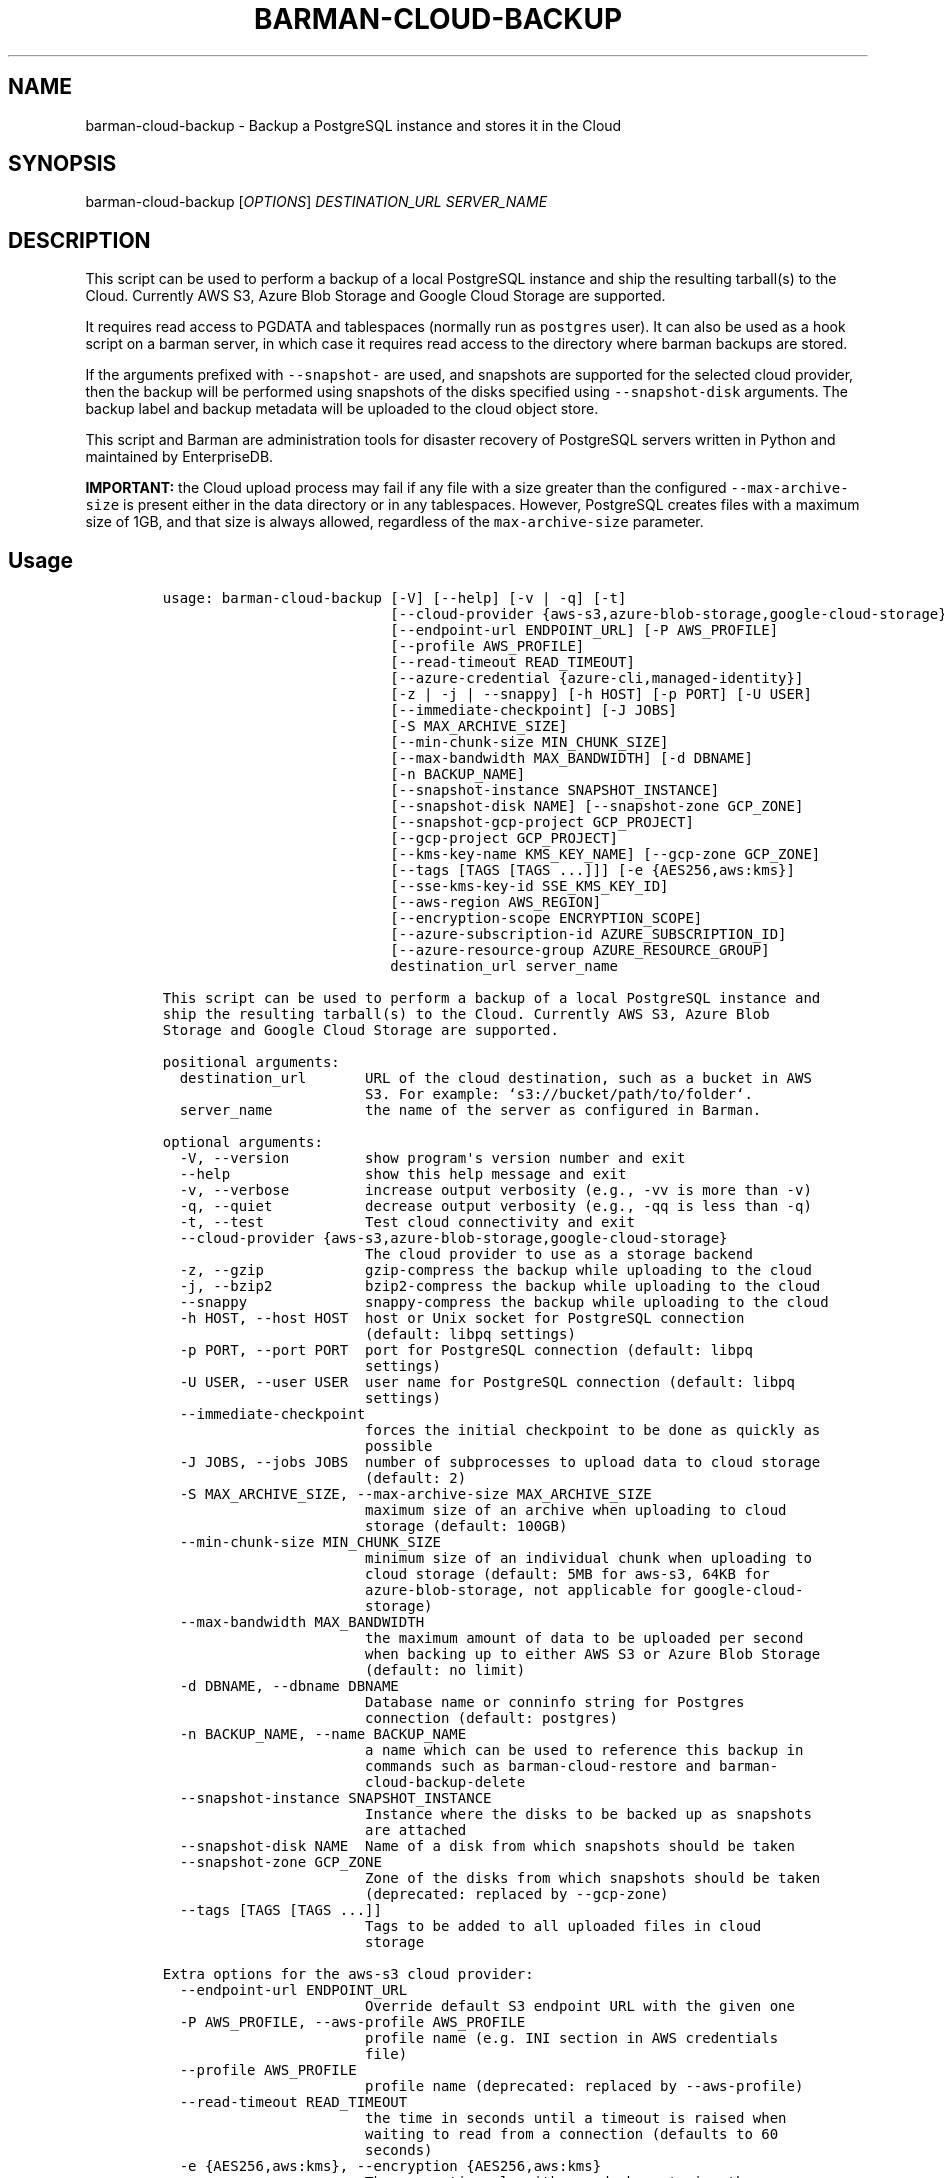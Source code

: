 .\" Automatically generated by Pandoc 2.2.1
.\"
.TH "BARMAN\-CLOUD\-BACKUP" "1" "October 3, 2023" "Barman User manuals" "Version 3.9.0"
.hy
.SH NAME
.PP
barman\-cloud\-backup \- Backup a PostgreSQL instance and stores it in
the Cloud
.SH SYNOPSIS
.PP
barman\-cloud\-backup [\f[I]OPTIONS\f[]] \f[I]DESTINATION_URL\f[]
\f[I]SERVER_NAME\f[]
.SH DESCRIPTION
.PP
This script can be used to perform a backup of a local PostgreSQL
instance and ship the resulting tarball(s) to the Cloud.
Currently AWS S3, Azure Blob Storage and Google Cloud Storage are
supported.
.PP
It requires read access to PGDATA and tablespaces (normally run as
\f[C]postgres\f[] user).
It can also be used as a hook script on a barman server, in which case
it requires read access to the directory where barman backups are
stored.
.PP
If the arguments prefixed with \f[C]\-\-snapshot\-\f[] are used, and
snapshots are supported for the selected cloud provider, then the backup
will be performed using snapshots of the disks specified using
\f[C]\-\-snapshot\-disk\f[] arguments.
The backup label and backup metadata will be uploaded to the cloud
object store.
.PP
This script and Barman are administration tools for disaster recovery of
PostgreSQL servers written in Python and maintained by EnterpriseDB.
.PP
\f[B]IMPORTANT:\f[] the Cloud upload process may fail if any file with a
size greater than the configured \f[C]\-\-max\-archive\-size\f[] is
present either in the data directory or in any tablespaces.
However, PostgreSQL creates files with a maximum size of 1GB, and that
size is always allowed, regardless of the \f[C]max\-archive\-size\f[]
parameter.
.SH Usage
.IP
.nf
\f[C]
usage:\ barman\-cloud\-backup\ [\-V]\ [\-\-help]\ [\-v\ |\ \-q]\ [\-t]
\ \ \ \ \ \ \ \ \ \ \ \ \ \ \ \ \ \ \ \ \ \ \ \ \ \ \ [\-\-cloud\-provider\ {aws\-s3,azure\-blob\-storage,google\-cloud\-storage}]
\ \ \ \ \ \ \ \ \ \ \ \ \ \ \ \ \ \ \ \ \ \ \ \ \ \ \ [\-\-endpoint\-url\ ENDPOINT_URL]\ [\-P\ AWS_PROFILE]
\ \ \ \ \ \ \ \ \ \ \ \ \ \ \ \ \ \ \ \ \ \ \ \ \ \ \ [\-\-profile\ AWS_PROFILE]
\ \ \ \ \ \ \ \ \ \ \ \ \ \ \ \ \ \ \ \ \ \ \ \ \ \ \ [\-\-read\-timeout\ READ_TIMEOUT]
\ \ \ \ \ \ \ \ \ \ \ \ \ \ \ \ \ \ \ \ \ \ \ \ \ \ \ [\-\-azure\-credential\ {azure\-cli,managed\-identity}]
\ \ \ \ \ \ \ \ \ \ \ \ \ \ \ \ \ \ \ \ \ \ \ \ \ \ \ [\-z\ |\ \-j\ |\ \-\-snappy]\ [\-h\ HOST]\ [\-p\ PORT]\ [\-U\ USER]
\ \ \ \ \ \ \ \ \ \ \ \ \ \ \ \ \ \ \ \ \ \ \ \ \ \ \ [\-\-immediate\-checkpoint]\ [\-J\ JOBS]
\ \ \ \ \ \ \ \ \ \ \ \ \ \ \ \ \ \ \ \ \ \ \ \ \ \ \ [\-S\ MAX_ARCHIVE_SIZE]
\ \ \ \ \ \ \ \ \ \ \ \ \ \ \ \ \ \ \ \ \ \ \ \ \ \ \ [\-\-min\-chunk\-size\ MIN_CHUNK_SIZE]
\ \ \ \ \ \ \ \ \ \ \ \ \ \ \ \ \ \ \ \ \ \ \ \ \ \ \ [\-\-max\-bandwidth\ MAX_BANDWIDTH]\ [\-d\ DBNAME]
\ \ \ \ \ \ \ \ \ \ \ \ \ \ \ \ \ \ \ \ \ \ \ \ \ \ \ [\-n\ BACKUP_NAME]
\ \ \ \ \ \ \ \ \ \ \ \ \ \ \ \ \ \ \ \ \ \ \ \ \ \ \ [\-\-snapshot\-instance\ SNAPSHOT_INSTANCE]
\ \ \ \ \ \ \ \ \ \ \ \ \ \ \ \ \ \ \ \ \ \ \ \ \ \ \ [\-\-snapshot\-disk\ NAME]\ [\-\-snapshot\-zone\ GCP_ZONE]
\ \ \ \ \ \ \ \ \ \ \ \ \ \ \ \ \ \ \ \ \ \ \ \ \ \ \ [\-\-snapshot\-gcp\-project\ GCP_PROJECT]
\ \ \ \ \ \ \ \ \ \ \ \ \ \ \ \ \ \ \ \ \ \ \ \ \ \ \ [\-\-gcp\-project\ GCP_PROJECT]
\ \ \ \ \ \ \ \ \ \ \ \ \ \ \ \ \ \ \ \ \ \ \ \ \ \ \ [\-\-kms\-key\-name\ KMS_KEY_NAME]\ [\-\-gcp\-zone\ GCP_ZONE]
\ \ \ \ \ \ \ \ \ \ \ \ \ \ \ \ \ \ \ \ \ \ \ \ \ \ \ [\-\-tags\ [TAGS\ [TAGS\ ...]]]\ [\-e\ {AES256,aws:kms}]
\ \ \ \ \ \ \ \ \ \ \ \ \ \ \ \ \ \ \ \ \ \ \ \ \ \ \ [\-\-sse\-kms\-key\-id\ SSE_KMS_KEY_ID]
\ \ \ \ \ \ \ \ \ \ \ \ \ \ \ \ \ \ \ \ \ \ \ \ \ \ \ [\-\-aws\-region\ AWS_REGION]
\ \ \ \ \ \ \ \ \ \ \ \ \ \ \ \ \ \ \ \ \ \ \ \ \ \ \ [\-\-encryption\-scope\ ENCRYPTION_SCOPE]
\ \ \ \ \ \ \ \ \ \ \ \ \ \ \ \ \ \ \ \ \ \ \ \ \ \ \ [\-\-azure\-subscription\-id\ AZURE_SUBSCRIPTION_ID]
\ \ \ \ \ \ \ \ \ \ \ \ \ \ \ \ \ \ \ \ \ \ \ \ \ \ \ [\-\-azure\-resource\-group\ AZURE_RESOURCE_GROUP]
\ \ \ \ \ \ \ \ \ \ \ \ \ \ \ \ \ \ \ \ \ \ \ \ \ \ \ destination_url\ server_name

This\ script\ can\ be\ used\ to\ perform\ a\ backup\ of\ a\ local\ PostgreSQL\ instance\ and
ship\ the\ resulting\ tarball(s)\ to\ the\ Cloud.\ Currently\ AWS\ S3,\ Azure\ Blob
Storage\ and\ Google\ Cloud\ Storage\ are\ supported.

positional\ arguments:
\ \ destination_url\ \ \ \ \ \ \ URL\ of\ the\ cloud\ destination,\ such\ as\ a\ bucket\ in\ AWS
\ \ \ \ \ \ \ \ \ \ \ \ \ \ \ \ \ \ \ \ \ \ \ \ S3.\ For\ example:\ `s3://bucket/path/to/folder`.
\ \ server_name\ \ \ \ \ \ \ \ \ \ \ the\ name\ of\ the\ server\ as\ configured\ in\ Barman.

optional\ arguments:
\ \ \-V,\ \-\-version\ \ \ \ \ \ \ \ \ show\ program\[aq]s\ version\ number\ and\ exit
\ \ \-\-help\ \ \ \ \ \ \ \ \ \ \ \ \ \ \ \ show\ this\ help\ message\ and\ exit
\ \ \-v,\ \-\-verbose\ \ \ \ \ \ \ \ \ increase\ output\ verbosity\ (e.g.,\ \-vv\ is\ more\ than\ \-v)
\ \ \-q,\ \-\-quiet\ \ \ \ \ \ \ \ \ \ \ decrease\ output\ verbosity\ (e.g.,\ \-qq\ is\ less\ than\ \-q)
\ \ \-t,\ \-\-test\ \ \ \ \ \ \ \ \ \ \ \ Test\ cloud\ connectivity\ and\ exit
\ \ \-\-cloud\-provider\ {aws\-s3,azure\-blob\-storage,google\-cloud\-storage}
\ \ \ \ \ \ \ \ \ \ \ \ \ \ \ \ \ \ \ \ \ \ \ \ The\ cloud\ provider\ to\ use\ as\ a\ storage\ backend
\ \ \-z,\ \-\-gzip\ \ \ \ \ \ \ \ \ \ \ \ gzip\-compress\ the\ backup\ while\ uploading\ to\ the\ cloud
\ \ \-j,\ \-\-bzip2\ \ \ \ \ \ \ \ \ \ \ bzip2\-compress\ the\ backup\ while\ uploading\ to\ the\ cloud
\ \ \-\-snappy\ \ \ \ \ \ \ \ \ \ \ \ \ \ snappy\-compress\ the\ backup\ while\ uploading\ to\ the\ cloud
\ \ \-h\ HOST,\ \-\-host\ HOST\ \ host\ or\ Unix\ socket\ for\ PostgreSQL\ connection
\ \ \ \ \ \ \ \ \ \ \ \ \ \ \ \ \ \ \ \ \ \ \ \ (default:\ libpq\ settings)
\ \ \-p\ PORT,\ \-\-port\ PORT\ \ port\ for\ PostgreSQL\ connection\ (default:\ libpq
\ \ \ \ \ \ \ \ \ \ \ \ \ \ \ \ \ \ \ \ \ \ \ \ settings)
\ \ \-U\ USER,\ \-\-user\ USER\ \ user\ name\ for\ PostgreSQL\ connection\ (default:\ libpq
\ \ \ \ \ \ \ \ \ \ \ \ \ \ \ \ \ \ \ \ \ \ \ \ settings)
\ \ \-\-immediate\-checkpoint
\ \ \ \ \ \ \ \ \ \ \ \ \ \ \ \ \ \ \ \ \ \ \ \ forces\ the\ initial\ checkpoint\ to\ be\ done\ as\ quickly\ as
\ \ \ \ \ \ \ \ \ \ \ \ \ \ \ \ \ \ \ \ \ \ \ \ possible
\ \ \-J\ JOBS,\ \-\-jobs\ JOBS\ \ number\ of\ subprocesses\ to\ upload\ data\ to\ cloud\ storage
\ \ \ \ \ \ \ \ \ \ \ \ \ \ \ \ \ \ \ \ \ \ \ \ (default:\ 2)
\ \ \-S\ MAX_ARCHIVE_SIZE,\ \-\-max\-archive\-size\ MAX_ARCHIVE_SIZE
\ \ \ \ \ \ \ \ \ \ \ \ \ \ \ \ \ \ \ \ \ \ \ \ maximum\ size\ of\ an\ archive\ when\ uploading\ to\ cloud
\ \ \ \ \ \ \ \ \ \ \ \ \ \ \ \ \ \ \ \ \ \ \ \ storage\ (default:\ 100GB)
\ \ \-\-min\-chunk\-size\ MIN_CHUNK_SIZE
\ \ \ \ \ \ \ \ \ \ \ \ \ \ \ \ \ \ \ \ \ \ \ \ minimum\ size\ of\ an\ individual\ chunk\ when\ uploading\ to
\ \ \ \ \ \ \ \ \ \ \ \ \ \ \ \ \ \ \ \ \ \ \ \ cloud\ storage\ (default:\ 5MB\ for\ aws\-s3,\ 64KB\ for
\ \ \ \ \ \ \ \ \ \ \ \ \ \ \ \ \ \ \ \ \ \ \ \ azure\-blob\-storage,\ not\ applicable\ for\ google\-cloud\-
\ \ \ \ \ \ \ \ \ \ \ \ \ \ \ \ \ \ \ \ \ \ \ \ storage)
\ \ \-\-max\-bandwidth\ MAX_BANDWIDTH
\ \ \ \ \ \ \ \ \ \ \ \ \ \ \ \ \ \ \ \ \ \ \ \ the\ maximum\ amount\ of\ data\ to\ be\ uploaded\ per\ second
\ \ \ \ \ \ \ \ \ \ \ \ \ \ \ \ \ \ \ \ \ \ \ \ when\ backing\ up\ to\ either\ AWS\ S3\ or\ Azure\ Blob\ Storage
\ \ \ \ \ \ \ \ \ \ \ \ \ \ \ \ \ \ \ \ \ \ \ \ (default:\ no\ limit)
\ \ \-d\ DBNAME,\ \-\-dbname\ DBNAME
\ \ \ \ \ \ \ \ \ \ \ \ \ \ \ \ \ \ \ \ \ \ \ \ Database\ name\ or\ conninfo\ string\ for\ Postgres
\ \ \ \ \ \ \ \ \ \ \ \ \ \ \ \ \ \ \ \ \ \ \ \ connection\ (default:\ postgres)
\ \ \-n\ BACKUP_NAME,\ \-\-name\ BACKUP_NAME
\ \ \ \ \ \ \ \ \ \ \ \ \ \ \ \ \ \ \ \ \ \ \ \ a\ name\ which\ can\ be\ used\ to\ reference\ this\ backup\ in
\ \ \ \ \ \ \ \ \ \ \ \ \ \ \ \ \ \ \ \ \ \ \ \ commands\ such\ as\ barman\-cloud\-restore\ and\ barman\-
\ \ \ \ \ \ \ \ \ \ \ \ \ \ \ \ \ \ \ \ \ \ \ \ cloud\-backup\-delete
\ \ \-\-snapshot\-instance\ SNAPSHOT_INSTANCE
\ \ \ \ \ \ \ \ \ \ \ \ \ \ \ \ \ \ \ \ \ \ \ \ Instance\ where\ the\ disks\ to\ be\ backed\ up\ as\ snapshots
\ \ \ \ \ \ \ \ \ \ \ \ \ \ \ \ \ \ \ \ \ \ \ \ are\ attached
\ \ \-\-snapshot\-disk\ NAME\ \ Name\ of\ a\ disk\ from\ which\ snapshots\ should\ be\ taken
\ \ \-\-snapshot\-zone\ GCP_ZONE
\ \ \ \ \ \ \ \ \ \ \ \ \ \ \ \ \ \ \ \ \ \ \ \ Zone\ of\ the\ disks\ from\ which\ snapshots\ should\ be\ taken
\ \ \ \ \ \ \ \ \ \ \ \ \ \ \ \ \ \ \ \ \ \ \ \ (deprecated:\ replaced\ by\ \-\-gcp\-zone)
\ \ \-\-tags\ [TAGS\ [TAGS\ ...]]
\ \ \ \ \ \ \ \ \ \ \ \ \ \ \ \ \ \ \ \ \ \ \ \ Tags\ to\ be\ added\ to\ all\ uploaded\ files\ in\ cloud
\ \ \ \ \ \ \ \ \ \ \ \ \ \ \ \ \ \ \ \ \ \ \ \ storage

Extra\ options\ for\ the\ aws\-s3\ cloud\ provider:
\ \ \-\-endpoint\-url\ ENDPOINT_URL
\ \ \ \ \ \ \ \ \ \ \ \ \ \ \ \ \ \ \ \ \ \ \ \ Override\ default\ S3\ endpoint\ URL\ with\ the\ given\ one
\ \ \-P\ AWS_PROFILE,\ \-\-aws\-profile\ AWS_PROFILE
\ \ \ \ \ \ \ \ \ \ \ \ \ \ \ \ \ \ \ \ \ \ \ \ profile\ name\ (e.g.\ INI\ section\ in\ AWS\ credentials
\ \ \ \ \ \ \ \ \ \ \ \ \ \ \ \ \ \ \ \ \ \ \ \ file)
\ \ \-\-profile\ AWS_PROFILE
\ \ \ \ \ \ \ \ \ \ \ \ \ \ \ \ \ \ \ \ \ \ \ \ profile\ name\ (deprecated:\ replaced\ by\ \-\-aws\-profile)
\ \ \-\-read\-timeout\ READ_TIMEOUT
\ \ \ \ \ \ \ \ \ \ \ \ \ \ \ \ \ \ \ \ \ \ \ \ the\ time\ in\ seconds\ until\ a\ timeout\ is\ raised\ when
\ \ \ \ \ \ \ \ \ \ \ \ \ \ \ \ \ \ \ \ \ \ \ \ waiting\ to\ read\ from\ a\ connection\ (defaults\ to\ 60
\ \ \ \ \ \ \ \ \ \ \ \ \ \ \ \ \ \ \ \ \ \ \ \ seconds)
\ \ \-e\ {AES256,aws:kms},\ \-\-encryption\ {AES256,aws:kms}
\ \ \ \ \ \ \ \ \ \ \ \ \ \ \ \ \ \ \ \ \ \ \ \ The\ encryption\ algorithm\ used\ when\ storing\ the
\ \ \ \ \ \ \ \ \ \ \ \ \ \ \ \ \ \ \ \ \ \ \ \ uploaded\ data\ in\ S3.\ Allowed\ values:
\ \ \ \ \ \ \ \ \ \ \ \ \ \ \ \ \ \ \ \ \ \ \ \ \[aq]AES256\[aq]|\[aq]aws:kms\[aq].
\ \ \-\-sse\-kms\-key\-id\ SSE_KMS_KEY_ID
\ \ \ \ \ \ \ \ \ \ \ \ \ \ \ \ \ \ \ \ \ \ \ \ The\ AWS\ KMS\ key\ ID\ that\ should\ be\ used\ for\ encrypting
\ \ \ \ \ \ \ \ \ \ \ \ \ \ \ \ \ \ \ \ \ \ \ \ the\ uploaded\ data\ in\ S3.\ Can\ be\ specified\ using\ the
\ \ \ \ \ \ \ \ \ \ \ \ \ \ \ \ \ \ \ \ \ \ \ \ key\ ID\ on\ its\ own\ or\ using\ the\ full\ ARN\ for\ the\ key.
\ \ \ \ \ \ \ \ \ \ \ \ \ \ \ \ \ \ \ \ \ \ \ \ Only\ allowed\ if\ `\-e/\-\-encryption`\ is\ set\ to\ `aws:kms`.
\ \ \-\-aws\-region\ AWS_REGION
\ \ \ \ \ \ \ \ \ \ \ \ \ \ \ \ \ \ \ \ \ \ \ \ The\ name\ of\ the\ AWS\ region\ containing\ the\ EC2\ VM\ and
\ \ \ \ \ \ \ \ \ \ \ \ \ \ \ \ \ \ \ \ \ \ \ \ storage\ volumes\ defined\ by\ the\ \-\-snapshot\-instance\ and
\ \ \ \ \ \ \ \ \ \ \ \ \ \ \ \ \ \ \ \ \ \ \ \ \-\-snapshot\-disk\ arguments.

Extra\ options\ for\ the\ azure\-blob\-storage\ cloud\ provider:
\ \ \-\-azure\-credential\ {azure\-cli,managed\-identity},\ \-\-credential\ {azure\-cli,managed\-identity}
\ \ \ \ \ \ \ \ \ \ \ \ \ \ \ \ \ \ \ \ \ \ \ \ Optionally\ specify\ the\ type\ of\ credential\ to\ use\ when
\ \ \ \ \ \ \ \ \ \ \ \ \ \ \ \ \ \ \ \ \ \ \ \ authenticating\ with\ Azure.\ If\ omitted\ then\ Azure\ Blob
\ \ \ \ \ \ \ \ \ \ \ \ \ \ \ \ \ \ \ \ \ \ \ \ Storage\ credentials\ will\ be\ obtained\ from\ the
\ \ \ \ \ \ \ \ \ \ \ \ \ \ \ \ \ \ \ \ \ \ \ \ environment\ and\ the\ default\ Azure\ authentication\ flow
\ \ \ \ \ \ \ \ \ \ \ \ \ \ \ \ \ \ \ \ \ \ \ \ will\ be\ used\ for\ authenticating\ with\ all\ other\ Azure
\ \ \ \ \ \ \ \ \ \ \ \ \ \ \ \ \ \ \ \ \ \ \ \ services.\ If\ no\ credentials\ can\ be\ found\ in\ the
\ \ \ \ \ \ \ \ \ \ \ \ \ \ \ \ \ \ \ \ \ \ \ \ environment\ then\ the\ default\ Azure\ authentication\ flow
\ \ \ \ \ \ \ \ \ \ \ \ \ \ \ \ \ \ \ \ \ \ \ \ will\ also\ be\ used\ for\ Azure\ Blob\ Storage.
\ \ \-\-encryption\-scope\ ENCRYPTION_SCOPE
\ \ \ \ \ \ \ \ \ \ \ \ \ \ \ \ \ \ \ \ \ \ \ \ The\ name\ of\ an\ encryption\ scope\ defined\ in\ the\ Azure
\ \ \ \ \ \ \ \ \ \ \ \ \ \ \ \ \ \ \ \ \ \ \ \ Blob\ Storage\ service\ which\ is\ to\ be\ used\ to\ encrypt
\ \ \ \ \ \ \ \ \ \ \ \ \ \ \ \ \ \ \ \ \ \ \ \ the\ data\ in\ Azure
\ \ \-\-azure\-subscription\-id\ AZURE_SUBSCRIPTION_ID
\ \ \ \ \ \ \ \ \ \ \ \ \ \ \ \ \ \ \ \ \ \ \ \ The\ ID\ of\ the\ Azure\ subscription\ which\ owns\ the
\ \ \ \ \ \ \ \ \ \ \ \ \ \ \ \ \ \ \ \ \ \ \ \ instance\ and\ storage\ volumes\ defined\ by\ the
\ \ \ \ \ \ \ \ \ \ \ \ \ \ \ \ \ \ \ \ \ \ \ \ \-\-snapshot\-instance\ and\ \-\-snapshot\-disk\ arguments.
\ \ \-\-azure\-resource\-group\ AZURE_RESOURCE_GROUP
\ \ \ \ \ \ \ \ \ \ \ \ \ \ \ \ \ \ \ \ \ \ \ \ The\ name\ of\ the\ Azure\ resource\ group\ to\ which\ the
\ \ \ \ \ \ \ \ \ \ \ \ \ \ \ \ \ \ \ \ \ \ \ \ compute\ instance\ and\ disks\ defined\ by\ the\ \-\-snapshot\-
\ \ \ \ \ \ \ \ \ \ \ \ \ \ \ \ \ \ \ \ \ \ \ \ instance\ and\ \-\-snapshot\-disk\ arguments\ belong.

Extra\ options\ for\ google\-cloud\-storage\ cloud\ provider:
\ \ \-\-snapshot\-gcp\-project\ GCP_PROJECT
\ \ \ \ \ \ \ \ \ \ \ \ \ \ \ \ \ \ \ \ \ \ \ \ GCP\ project\ under\ which\ disk\ snapshots\ should\ be
\ \ \ \ \ \ \ \ \ \ \ \ \ \ \ \ \ \ \ \ \ \ \ \ stored\ (deprecated:\ replaced\ by\ \-\-gcp\-project)
\ \ \-\-gcp\-project\ GCP_PROJECT
\ \ \ \ \ \ \ \ \ \ \ \ \ \ \ \ \ \ \ \ \ \ \ \ GCP\ project\ under\ which\ disk\ snapshots\ should\ be
\ \ \ \ \ \ \ \ \ \ \ \ \ \ \ \ \ \ \ \ \ \ \ \ stored
\ \ \-\-kms\-key\-name\ KMS_KEY_NAME
\ \ \ \ \ \ \ \ \ \ \ \ \ \ \ \ \ \ \ \ \ \ \ \ The\ name\ of\ the\ GCP\ KMS\ key\ which\ should\ be\ used\ for
\ \ \ \ \ \ \ \ \ \ \ \ \ \ \ \ \ \ \ \ \ \ \ \ encrypting\ the\ uploaded\ data\ in\ GCS.
\ \ \-\-gcp\-zone\ GCP_ZONE\ \ \ Zone\ of\ the\ disks\ from\ which\ snapshots\ should\ be\ taken
\f[]
.fi
.SH REFERENCES
.PP
For Boto:
.IP \[bu] 2
https://boto3.amazonaws.com/v1/documentation/api/latest/guide/configuration.html
.PP
For AWS:
.IP \[bu] 2
https://docs.aws.amazon.com/cli/latest/userguide/cli\-chap\-getting\-set\-up.html
.IP \[bu] 2
https://docs.aws.amazon.com/cli/latest/userguide/cli\-chap\-getting\-started.html.
.PP
For Azure Blob Storage:
.IP \[bu] 2
https://docs.microsoft.com/en\-us/azure/storage/blobs/authorize\-data\-operations\-cli#set\-environment\-variables\-for\-authorization\-parameters
.IP \[bu] 2
https://docs.microsoft.com/en\-us/python/api/azure\-storage\-blob/?view=azure\-python
.PP
For libpq settings information:
.IP \[bu] 2
https://www.postgresql.org/docs/current/libpq\-envars.html
.PP
For Google Cloud Storage: * Credentials:
https://cloud.google.com/docs/authentication/getting\-started#setting_the_environment_variable
.PP
Only authentication with \f[C]GOOGLE_APPLICATION_CREDENTIALS\f[] env is
supported at the moment.
.SH DEPENDENCIES
.PP
If using \f[C]\-\-cloud\-provider=aws\-s3\f[]:
.IP \[bu] 2
boto3
.PP
If using \f[C]\-\-cloud\-provider=azure\-blob\-storage\f[]:
.IP \[bu] 2
azure\-storage\-blob
.IP \[bu] 2
azure\-identity (optional, if you wish to use DefaultAzureCredential)
.PP
If using \f[C]\-\-cloud\-provider=google\-cloud\-storage\f[] *
google\-cloud\-storage
.PP
If using \f[C]\-\-cloud\-provider=google\-cloud\-storage\f[] with
snapshot backups
.IP \[bu] 2
grpcio
.IP \[bu] 2
google\-cloud\-compute
.SH EXIT STATUS
.TP
.B 0
Success
.RS
.RE
.TP
.B 1
The backup was not successful
.RS
.RE
.TP
.B 2
The connection to the cloud provider failed
.RS
.RE
.TP
.B 3
There was an error in the command input
.RS
.RE
.TP
.B Other non\-zero codes
Failure
.RS
.RE
.SH SEE ALSO
.PP
This script can be used in conjunction with \f[C]post_backup_script\f[]
or \f[C]post_backup_retry_script\f[] to relay barman backups to cloud
storage as follows:
.IP
.nf
\f[C]
post_backup_retry_script\ =\ \[aq]barman\-cloud\-backup\ [*OPTIONS*]\ *DESTINATION_URL*\ ${BARMAN_SERVER}\[aq]
\f[]
.fi
.PP
When running as a hook script, barman\-cloud\-backup will read the
location of the backup directory and the backup ID from BACKUP_DIR and
BACKUP_ID environment variables set by barman.
.SH BUGS
.PP
Barman has been extensively tested, and is currently being used in
several production environments.
However, we cannot exclude the presence of bugs.
.PP
Any bug can be reported via the GitHub issue tracker.
.SH RESOURCES
.IP \[bu] 2
Homepage: <https://www.pgbarman.org/>
.IP \[bu] 2
Documentation: <https://docs.pgbarman.org/>
.IP \[bu] 2
Professional support: <https://www.enterprisedb.com/>
.SH COPYING
.PP
Barman is the property of EnterpriseDB UK Limited and its code is
distributed under GNU General Public License v3.
.PP
© Copyright EnterpriseDB UK Limited 2011\-2023
.SH AUTHORS
EnterpriseDB <https://www.enterprisedb.com>.
